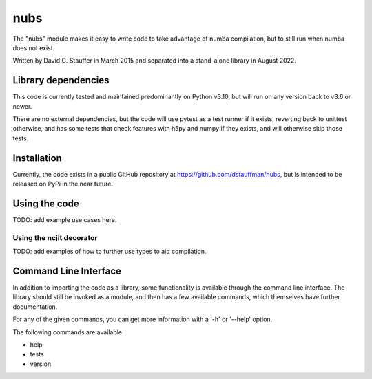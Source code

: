 ####
nubs
####

The "nubs" module makes it easy to write code to take advantage of numba compilation, but to still run when numba does not exist.

Written by David C. Stauffer in March 2015 and separated into a stand-alone library in August 2022.


********************
Library dependencies
********************

This code is currently tested and maintained predominantly on Python v3.10, but will run on any version back to v3.6 or newer.

There are no external dependencies, but the code will use pytest as a test runner if it exists, reverting back to unittest otherwise, and has some tests that check features with h5py and numpy if they exists, and will otherwise skip those tests.

************
Installation
************

Currently, the code exists in a public GitHub repository at https://github.com/dstauffman/nubs, but is intended to be released on PyPi in the near future.


**************
Using the code
**************

TODO: add example use cases here.

Using the ncjit decorator
*************************

TODO: add examples of how to further use types to aid compilation.


**********************
Command Line Interface
**********************

In addition to importing the code as a library, some functionality is available through the command line interface.  The library should still be invoked as a module, and then has a few available commands, which themselves have further documentation.

For any of the given commands, you can get more information with a '-h' or '--help' option.

The following commands are available:

* help
* tests
* version
